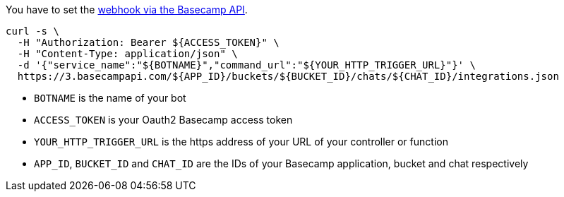 You have to set the https://github.com/basecamp/bc3-api/blob/master/sections/chatbots.md[webhook via the Basecamp API].

[source,bash]
----
curl -s \
  -H "Authorization: Bearer ${ACCESS_TOKEN}" \
  -H "Content-Type: application/json" \
  -d '{"service_name":"${BOTNAME}","command_url":"${YOUR_HTTP_TRIGGER_URL}"}' \
  https://3.basecampapi.com/${APP_ID}/buckets/${BUCKET_ID}/chats/${CHAT_ID}/integrations.json
----

* `BOTNAME` is the name of your bot
* `ACCESS_TOKEN` is your Oauth2 Basecamp access token
* `YOUR_HTTP_TRIGGER_URL` is the https address of your URL of your controller or function
* `APP_ID`, `BUCKET_ID` and `CHAT_ID` are the IDs of your Basecamp application, bucket and chat respectively
